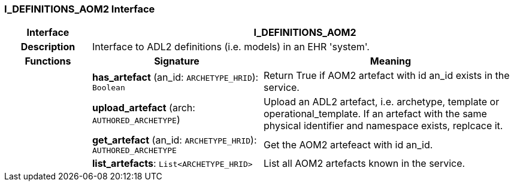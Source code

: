 === I_DEFINITIONS_AOM2 Interface

[cols="^1,2,3"]
|===
h|*Interface*
2+^h|*I_DEFINITIONS_AOM2*

h|*Description*
2+a|Interface to ADL2 definitions (i.e. models) in an EHR 'system'.

h|*Functions*
^h|*Signature*
^h|*Meaning*

h|
|*has_artefact* (an_id: `ARCHETYPE_HRID`): `Boolean`
a|Return True if AOM2 artefact with id an_id exists in the service.

h|
|*upload_artefact* (arch: `AUTHORED_ARCHETYPE`)
a|Upload an ADL2 artefact, i.e. archetype, template or operational_template. If an artefact with the same physical identifier and namespace exists, replcace it.

h|
|*get_artefact* (an_id: `ARCHETYPE_HRID`): `AUTHORED_ARCHETYPE`
a|Get the AOM2 artefeact with id an_id.

h|
|*list_artefacts*: `List<ARCHETYPE_HRID>`
a|List all AOM2 artefacts known in the service.
|===
